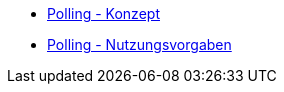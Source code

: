 * xref:konzept/master.adoc[Polling - Konzept]
* xref:nutzungsvorgaben/master.adoc[Polling - Nutzungsvorgaben]


